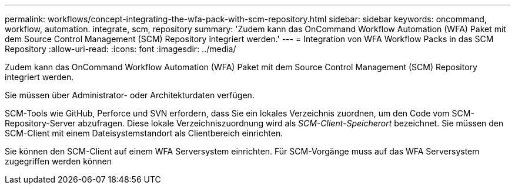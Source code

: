 ---
permalink: workflows/concept-integrating-the-wfa-pack-with-scm-repository.html 
sidebar: sidebar 
keywords: oncommand, workflow, automation. integrate, scm, repository 
summary: 'Zudem kann das OnCommand Workflow Automation (WFA) Paket mit dem Source Control Management (SCM) Repository integriert werden.' 
---
= Integration von WFA Workflow Packs in das SCM Repository
:allow-uri-read: 
:icons: font
:imagesdir: ../media/


[role="lead"]
Zudem kann das OnCommand Workflow Automation (WFA) Paket mit dem Source Control Management (SCM) Repository integriert werden.

Sie müssen über Administrator- oder Architekturdaten verfügen.

SCM-Tools wie GitHub, Perforce und SVN erfordern, dass Sie ein lokales Verzeichnis zuordnen, um den Code vom SCM-Repository-Server abzufragen. Diese lokale Verzeichniszuordnung wird als _SCM-Client-Speicherort_ bezeichnet. Sie müssen den SCM-Client mit einem Dateisystemstandort als Clientbereich einrichten.

Sie können den SCM-Client auf einem WFA Serversystem einrichten. Für SCM-Vorgänge muss auf das WFA Serversystem zugegriffen werden können
